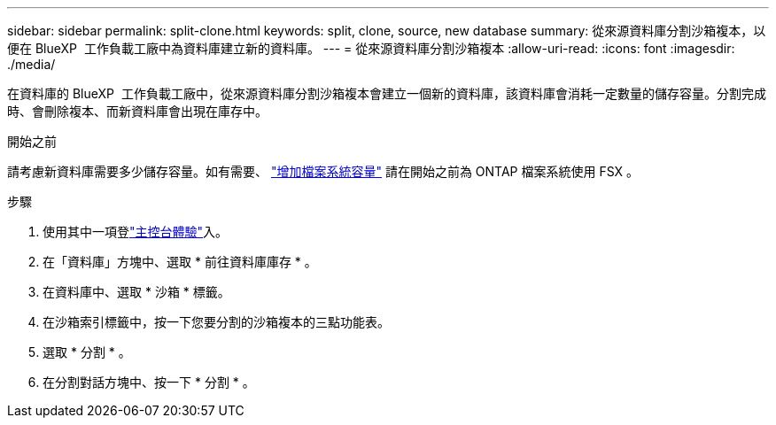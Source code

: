 ---
sidebar: sidebar 
permalink: split-clone.html 
keywords: split, clone, source, new database 
summary: 從來源資料庫分割沙箱複本，以便在 BlueXP  工作負載工廠中為資料庫建立新的資料庫。 
---
= 從來源資料庫分割沙箱複本
:allow-uri-read: 
:icons: font
:imagesdir: ./media/


[role="lead"]
在資料庫的 BlueXP  工作負載工廠中，從來源資料庫分割沙箱複本會建立一個新的資料庫，該資料庫會消耗一定數量的儲存容量。分割完成時、會刪除複本、而新資料庫會出現在庫存中。

.開始之前
請考慮新資料庫需要多少儲存容量。如有需要、 link:https://docs.netapp.com/us-en/workload-fsx-ontap/increase-file-system-capacity.html["增加檔案系統容量"^] 請在開始之前為 ONTAP 檔案系統使用 FSX 。

.步驟
. 使用其中一項登link:https://docs.netapp.com/us-en/workload-setup-admin/console-experiences.html["主控台體驗"^]入。
. 在「資料庫」方塊中、選取 * 前往資料庫庫存 * 。
. 在資料庫中、選取 * 沙箱 * 標籤。
. 在沙箱索引標籤中，按一下您要分割的沙箱複本的三點功能表。
. 選取 * 分割 * 。
. 在分割對話方塊中、按一下 * 分割 * 。

